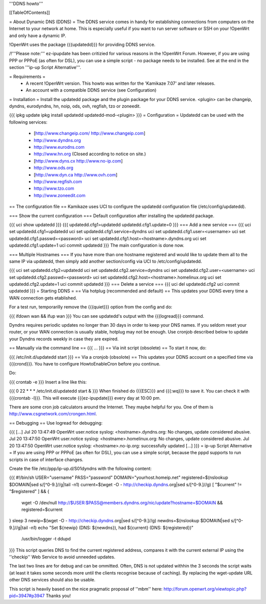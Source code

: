 '''DDNS howto'''

[[TableOfContents]]

= About Dynamic DNS (DDNS) =
The DDNS service comes in handy for establishing connections from computers on the Internet to your network at home. This is especially useful if you want to run server software or SSH on your !OpenWrt and only have a dynamic IP.

!OpenWrt uses the package {{{updatedd}}} for providing DDNS service.

/!\ '''Please note:''' ez-ipupdate has been critizied for various reasons in the !OpenWrt Forum. However, if you are using PPP or PPPoE (as often for DSL), you can use a simple script - no package needs to be installed. See at the end in the section '''ip-up Script Alternative'''.

= Requirements =
 * A recent !OpenWrt version. This howto was written for the 'Kamikaze 7.07' and later releases.
 * An account with a compatible DDNS service (see Configuration)
= Installation =
Install the updatedd package and the plugin package for your DDNS service. <plugin> can be changeip, dyndns, eurodyndns, hn, noip, ods, ovh, regfish, tzo or zoneedit.

{{{
ipkg update
ipkg install updatedd updatedd-mod-<plugin>
}}}
= Configuration =
Updatedd can be used with the following services:

 * [http://www.changeip.com/ http://www.changeip.com]
 * http://www.dyndns.org
 * http://www.eurodns.com
 * http://www.hn.org (Closed according to notice on site.)
 * [http://www.dyns.cx http://www.no-ip.com]
 * http://www.ods.org
 * [http://www.dyn.ca http://www.ovh.com]
 * http://www.regfish.com
 * http://www.tzo.com
 * http://www.zoneedit.com
== The configuration file ==
Kamikaze uses UCI to configure the updatedd configuration file (/etc/config/updatedd).

=== Show the current configuration ===
Default configuration after installing the updatedd package.

{{{
uci show updatedd
}}}
{{{
updatedd.cfg1=updatedd
updatedd.cfg1.update=0
}}}
=== Add a new service ===
{{{
uci set updatedd.cfg1=updatedd
uci set updatedd.cfg1.service=dyndns
uci set updatedd.cfg1.user=<username>
uci set updatedd.cfg1.passwd=<password>
uci set updatedd.cfg1.host=<hostname>.dyndns.org
uci set updatedd.cfg1.update=1
uci commit updatedd
}}}
The main configuration is done now.

=== Multiple Hostnames ===
If you have more than one hostname registered and would like to update them all to the same IP via updatedd, then simply add another section/config via UCI to /etc/config/updatedd.

{{{
uci set updatedd.cfg2=updatedd
uci set updatedd.cfg2.service=dyndns
uci set updatedd.cfg2.user=<username>
uci set updatedd.cfg2.passwd=<password>
uci set updatedd.cfg2.host=<hostname>.homelinux.org
uci set updatedd.cfg2.update=1
uci commit updatedd
}}}
=== Delete a service ===
{{{
uci del updatedd.cfg2
uci commit updatedd
}}}
= Starting DDNS =
== Via hotplug (recommended and default) ==
This updates your DDNS every time a WAN connection gets etablished.

For a test run, temporarilly remove the {{{quiet}}} option from the config and do:

{{{
ifdown wan && ifup wan
}}}
You can see updatedd's output with the {{{logread}}} command.

Dyndns requires periodic updates no longer than 30 days in order to keep your DNS names. If  you seldom reset your router, or your WAN connection is usually stable, hotplug may not be enough.  Use cronjob described below to update your Dyndns records weekly in case they are expired.

== Manually via the command line ==
{{{
...
}}}
== Via init script (obsolete) ==
To start it now, do:

{{{
/etc/init.d/updatedd start
}}}
== Via a cronjob (obsolote) ==
This updates your DDNS account on a specified time via {{{crond}}}. You have to configure HowtoEnableCron before you continue.

Do:

{{{
crontab -e
}}}
Insert a line like this:

{{{
0 22 * * * /etc/init.d/updatedd start &
}}}
When finished do {{{ESC}}} and {{{:wq}}} to save it. You can check it with {{{crontab -l}}}. This will execute {{{ez-ipupdate}}} every day at 10:00 pm.

There are some cron job calculators around the Internet. They maybe helpful for you. One of them is http://www.csgnetwork.com/crongen.html.

== Debugging ==
Use logread for debugging:

{{{
[...]
Jul 20 13:47:49 OpenWrt user.notice syslog: <hostname>.dyndns.org: No changes, update considered abusive.
Jul 20 13:47:50 OpenWrt user.notice syslog: <hostname>.homelinux.org: No changes, update considered abusive.
Jul 20 13:47:50 OpenWrt user.notice syslog: <hostname>.no-ip.org: successfully updated
[...]
}}}
= ip-up Script Alternative =
If you are using PPP or PPPoE (as often for DSL), you can use a simple script, because the pppd supports to run scripts in case of interface changes.

Create the file /etc/ppp/ip-up.d/S01dyndns with the following content:

{{{
#!/bin/sh
USER="username"
PASS="password"
DOMAIN="yourhost.homeip.net"
registered=$(nslookup $DOMAIN|sed s/[^0-9.]//g|tail -n1)
current=$(wget -O - http://checkip.dyndns.org|sed s/[^0-9.]//g)
[ "$current" != "$registered" ] && {
        wget -O /dev/null http://$USER:$PASS@members.dyndns.org/nic/update?hostname=$DOMAIN &&
        registered=$current
}
sleep 3
newip=$(wget -O - http://checkip.dyndns.org|sed s/[^0-9.]//g)
newdns=$(nslookup $DOMAIN|sed s/[^0-9.]//g|tail -n1)
echo "Set ${newip} (DNS: ${newdns}), had ${current} (DNS: ${registered})" \
        | /usr/bin/logger -t ddupd
}}}
This script queries DNS to find the current registered address, compares it with the current external IP using the ''checkip'' Web Service to avoid unneeded updates.

The last two lines are for debug and can be ommitted. Often, DNS is not updated withhin the 3 seconds the script waits (at least it takes some seconds more until the clients recognise because of caching). By replacing the wget-update URL other DNS services should also be usable.

This script is heavily based on the nice pragmatic proposal of ''mbm'' here: http://forum.openwrt.org/viewtopic.php?pid=3947#p3947 Thanks you!
